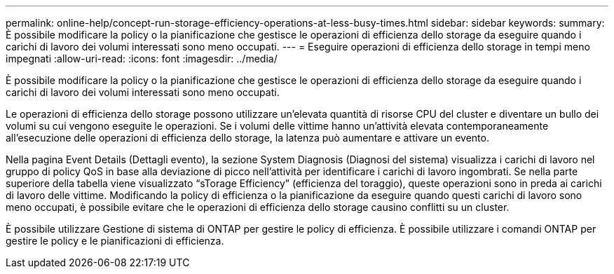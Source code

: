 ---
permalink: online-help/concept-run-storage-efficiency-operations-at-less-busy-times.html 
sidebar: sidebar 
keywords:  
summary: È possibile modificare la policy o la pianificazione che gestisce le operazioni di efficienza dello storage da eseguire quando i carichi di lavoro dei volumi interessati sono meno occupati. 
---
= Eseguire operazioni di efficienza dello storage in tempi meno impegnati
:allow-uri-read: 
:icons: font
:imagesdir: ../media/


[role="lead"]
È possibile modificare la policy o la pianificazione che gestisce le operazioni di efficienza dello storage da eseguire quando i carichi di lavoro dei volumi interessati sono meno occupati.

Le operazioni di efficienza dello storage possono utilizzare un'elevata quantità di risorse CPU del cluster e diventare un bullo dei volumi su cui vengono eseguite le operazioni. Se i volumi delle vittime hanno un'attività elevata contemporaneamente all'esecuzione delle operazioni di efficienza dello storage, la latenza può aumentare e attivare un evento.

Nella pagina Event Details (Dettagli evento), la sezione System Diagnosis (Diagnosi del sistema) visualizza i carichi di lavoro nel gruppo di policy QoS in base alla deviazione di picco nell'attività per identificare i carichi di lavoro ingombrati. Se nella parte superiore della tabella viene visualizzato "`sTorage Efficiency`" (efficienza del toraggio), queste operazioni sono in preda ai carichi di lavoro delle vittime. Modificando la policy di efficienza o la pianificazione da eseguire quando questi carichi di lavoro sono meno occupati, è possibile evitare che le operazioni di efficienza dello storage causino conflitti su un cluster.

È possibile utilizzare Gestione di sistema di ONTAP per gestire le policy di efficienza. È possibile utilizzare i comandi ONTAP per gestire le policy e le pianificazioni di efficienza.
